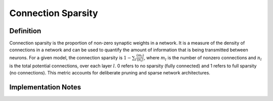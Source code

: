 ===================
Connection Sparsity
===================

Definition
----------

Connection sparsity is the proportion of non-zero synaptic weights in a network. It is a measure of the density of connections in a network and can be used to quantify the amount of information that is being transmitted between neurons. For a given model, the connection sparsity is :math:`1 - \sum_l \frac{(m_l)}{(n_l)}`, where :math:`m_l` is the number of nonzero connections and :math:`n_l` is the total potential connections, over each layer :math:`l`. 0 refers to no sparsity (fully connected) and 1 refers to full sparsity (no connections). This metric accounts for deliberate pruning and sparse network architectures. 

Implementation Notes
--------------------